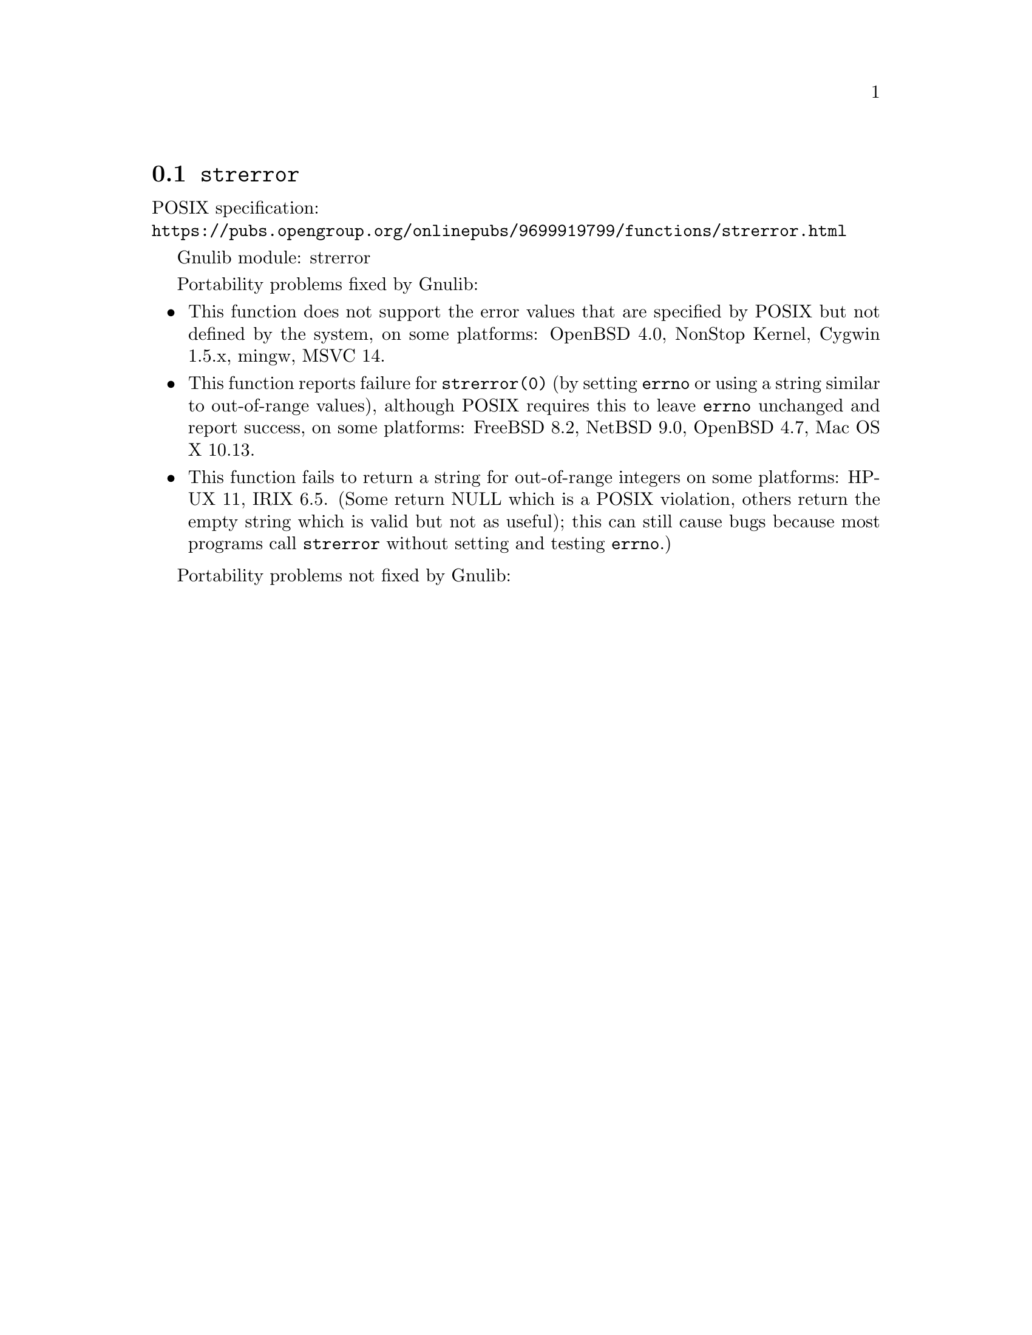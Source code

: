@node strerror
@section @code{strerror}
@findex strerror

POSIX specification:@* @url{https://pubs.opengroup.org/onlinepubs/9699919799/functions/strerror.html}

Gnulib module: strerror

Portability problems fixed by Gnulib:
@itemize
@item
This function does not support the error values that are specified by POSIX
but not defined by the system, on some platforms:
OpenBSD 4.0, NonStop Kernel, Cygwin 1.5.x, mingw, MSVC 14.
@item
This function reports failure for @code{strerror(0)} (by setting
@code{errno} or using a string similar to out-of-range values),
although POSIX requires this to leave @code{errno} unchanged and
report success, on some platforms:
FreeBSD 8.2, NetBSD 9.0, OpenBSD 4.7, Mac OS X 10.13.
@item
This function fails to return a string for out-of-range integers on
some platforms:
HP-UX 11, IRIX 6.5.
(Some return NULL which is a POSIX violation, others return the empty
string which is valid but not as useful); this can still cause bugs
because most programs call @code{strerror} without setting and testing
@code{errno}.)
@end itemize

Portability problems not fixed by Gnulib:
@itemize
@end itemize
